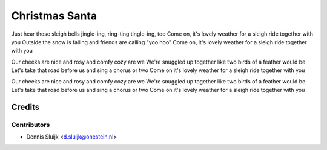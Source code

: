 ===============
Christmas Santa
===============

Just hear those sleigh bells jingle-ing, ring-ting tingle-ing, too
Come on, it's lovely weather for a sleigh ride together with you
Outside the snow is falling and friends are calling "yoo hoo"
Come on, it's lovely weather for a sleigh ride together with you

Our cheeks are nice and rosy and comfy cozy are we
We're snuggled up together like two birds of a feather would be
Let's take that road before us and sing a chorus or two
Come on it's lovely weather for a sleigh ride together with you

Our cheeks are nice and rosy and comfy cozy are we
We're snuggled up together like two birds of a feather would be
Let's take that road before us and sing a chorus or two
Come on it's lovely weather for a sleigh ride together with you

Credits
=======

Contributors
------------

* Dennis Sluijk <d.sluijk@onestein.nl>

